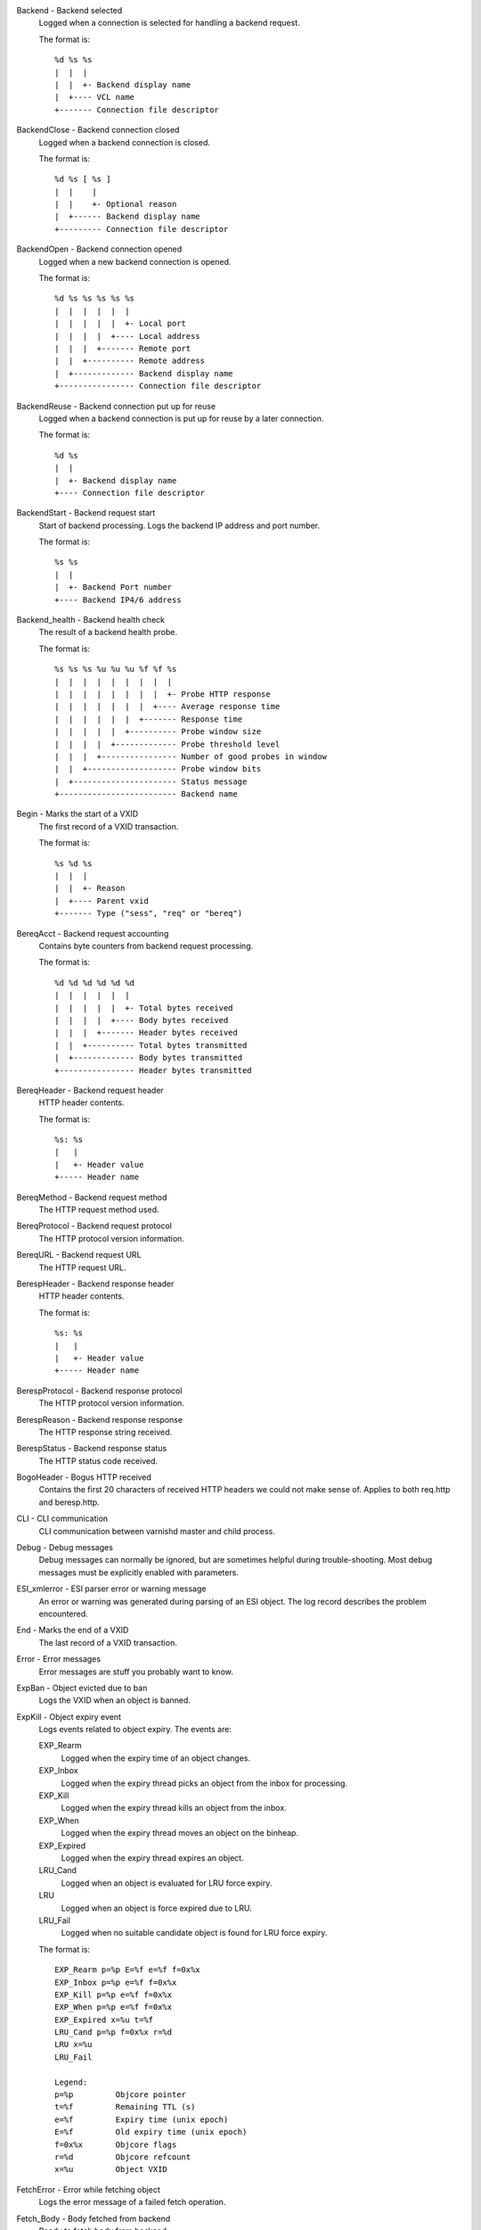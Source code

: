 Backend - Backend selected
	Logged when a connection is selected for handling a backend request.
	
	The format is::
	
		%d %s %s
		|  |  |
		|  |  +- Backend display name
		|  +---- VCL name
		+------- Connection file descriptor
	


BackendClose - Backend connection closed
	Logged when a backend connection is closed.
	
	The format is::
	
		%d %s [ %s ]
		|  |    |
		|  |    +- Optional reason
		|  +------ Backend display name
		+--------- Connection file descriptor
	


BackendOpen - Backend connection opened
	Logged when a new backend connection is opened.
	
	The format is::
	
		%d %s %s %s %s %s
		|  |  |  |  |  |
		|  |  |  |  |  +- Local port
		|  |  |  |  +---- Local address
		|  |  |  +------- Remote port
		|  |  +---------- Remote address
		|  +------------- Backend display name
		+---------------- Connection file descriptor
	


BackendReuse - Backend connection put up for reuse
	Logged when a backend connection is put up for reuse by a later connection.
	
	The format is::
	
		%d %s
		|  |
		|  +- Backend display name
		+---- Connection file descriptor
	


BackendStart - Backend request start
	Start of backend processing. Logs the backend IP address and port number.
	
	The format is::
	
		%s %s
		|  |
		|  +- Backend Port number
		+---- Backend IP4/6 address
	


Backend_health - Backend health check
	The result of a backend health probe.
	
	The format is::
	
		%s %s %s %u %u %u %f %f %s
		|  |  |  |  |  |  |  |  |
		|  |  |  |  |  |  |  |  +- Probe HTTP response
		|  |  |  |  |  |  |  +---- Average response time
		|  |  |  |  |  |  +------- Response time
		|  |  |  |  |  +---------- Probe window size
		|  |  |  |  +------------- Probe threshold level
		|  |  |  +---------------- Number of good probes in window
		|  |  +------------------- Probe window bits
		|  +---------------------- Status message
		+------------------------- Backend name
	


Begin - Marks the start of a VXID
	The first record of a VXID transaction.
	
	The format is::
	
		%s %d %s
		|  |  |
		|  |  +- Reason
		|  +---- Parent vxid
		+------- Type ("sess", "req" or "bereq")
	


BereqAcct - Backend request accounting
	Contains byte counters from backend request processing.
	
	The format is::
	
		%d %d %d %d %d %d
		|  |  |  |  |  |
		|  |  |  |  |  +- Total bytes received
		|  |  |  |  +---- Body bytes received
		|  |  |  +------- Header bytes received
		|  |  +---------- Total bytes transmitted
		|  +------------- Body bytes transmitted
		+---------------- Header bytes transmitted
	


BereqHeader - Backend request header
	HTTP header contents.
	
	The format is::
	
		%s: %s
		|   |
		|   +- Header value
		+----- Header name
	


BereqMethod - Backend request method
	The HTTP request method used.
	


BereqProtocol - Backend request protocol
	The HTTP protocol version information.
	


BereqURL - Backend request URL
	The HTTP request URL.
	


BerespHeader - Backend response header
	HTTP header contents.
	
	The format is::
	
		%s: %s
		|   |
		|   +- Header value
		+----- Header name
	


BerespProtocol - Backend response protocol
	The HTTP protocol version information.
	


BerespReason - Backend response response
	The HTTP response string received.
	


BerespStatus - Backend response status
	The HTTP status code received.
	


BogoHeader - Bogus HTTP received
	Contains the first 20 characters of received HTTP headers we could not make sense of.  Applies to both req.http and beresp.http.
	


CLI - CLI communication
	CLI communication between varnishd master and child process.
	


Debug - Debug messages
	Debug messages can normally be ignored, but are sometimes helpful during trouble-shooting.  Most debug messages must be explicitly enabled with parameters.
	


ESI_xmlerror - ESI parser error or warning message
	An error or warning was generated during parsing of an ESI object. The log record describes the problem encountered.

End - Marks the end of a VXID
	The last record of a VXID transaction.
	


Error - Error messages
	Error messages are stuff you probably want to know.
	


ExpBan - Object evicted due to ban
	Logs the VXID when an object is banned.
	


ExpKill - Object expiry event
	Logs events related to object expiry. The events are:
	
	EXP_Rearm
		Logged when the expiry time of an object changes.
	
	EXP_Inbox
		Logged when the expiry thread picks an object from the inbox for processing.
	
	EXP_Kill
		Logged when the expiry thread kills an object from the inbox.
	
	EXP_When
		Logged when the expiry thread moves an object on the binheap.
	
	EXP_Expired
		Logged when the expiry thread expires an object.
	
	LRU_Cand
		Logged when an object is evaluated for LRU force expiry.
	
	LRU
		Logged when an object is force expired due to LRU.
	
	LRU_Fail
		Logged when no suitable candidate object is found for LRU force expiry.
	
	The format is::
	
		EXP_Rearm p=%p E=%f e=%f f=0x%x
		EXP_Inbox p=%p e=%f f=0x%x
		EXP_Kill p=%p e=%f f=0x%x
		EXP_When p=%p e=%f f=0x%x
		EXP_Expired x=%u t=%f
		LRU_Cand p=%p f=0x%x r=%d
		LRU x=%u
		LRU_Fail
		
		Legend:
		p=%p         Objcore pointer
		t=%f         Remaining TTL (s)
		e=%f         Expiry time (unix epoch)
		E=%f         Old expiry time (unix epoch)
		f=0x%x       Objcore flags
		r=%d         Objcore refcount
		x=%u         Object VXID
	


FetchError - Error while fetching object
	Logs the error message of a failed fetch operation.
	


Fetch_Body - Body fetched from backend
	Ready to fetch body from backend.
	
	The format is::
	
		%d (%s) %s
		|   |    |
		|   |    +---- 'stream' or '-'
		|   +--------- Text description of body fetch mode
		+------------- Body fetch mode
	


Gzip - G(un)zip performed on object
	A Gzip record is emitted for each instance of gzip or gunzip work performed. Worst case, an ESI transaction stored in gzip'ed objects but delivered gunziped, will run into many of these.
	
	The format is::
	
		%c %c %c %d %d %d %d %d
		|  |  |  |  |  |  |  |
		|  |  |  |  |  |  |  +- Bit length of compressed data
		|  |  |  |  |  |  +---- Bit location of 'last' bit
		|  |  |  |  |  +------- Bit location of first deflate block
		|  |  |  |  +---------- Bytes output
		|  |  |  +------------- Bytes input
		|  |  +---------------- 'E': ESI, '-': Plain object
		|  +------------------- 'F': Fetch, 'D': Deliver
		+---------------------- 'G': Gzip, 'U': Gunzip, 'u': Gunzip-test
	
	Examples::
	
		U F E 182 159 80 80 1392
		G F E 159 173 80 1304 1314
	


Hash - Value added to hash
	This value was added to the object lookup hash.
	
	NB: This log record is masked by default.
	


Hit - Hit object in cache
	Object looked up in cache. Shows the VXID of the object.
	


HitPass - Hit for pass object in cache.
	Hit-for-pass object looked up in cache. Shows the VXID of the hit-for-pass object.
	


HttpGarbage - Unparseable HTTP request
	Logs the content of unparseable HTTP requests.
	


Length - Size of object body
	Logs the size of a fetch object body.
	


Link - Links to a child VXID
	Links this VXID to any child VXID it initiates.
	
	The format is::
	
		%s %d %s
		|  |  |
		|  |  +- Reason
		|  +---- Child vxid
		+------- Child type ("req" or "bereq")
	


LostHeader - Failed attempt to set HTTP header
	Logs the header name of a failed HTTP header operation due to resource exhaustion or configured limits.
	


ObjHeader - Object  header
	HTTP header contents.
	
	The format is::
	
		%s: %s
		|   |
		|   +- Header value
		+----- Header name
	


ObjProtocol - Object  protocol
	The HTTP protocol version information.
	


ObjReason - Object  response
	The HTTP response string received.
	


ObjStatus - Object  status
	The HTTP status code received.
	


PipeAcct - Pipe byte counts
	Contains byte counters for pipe sessions.
	
	The format is::
	
		%d %d %d %d
		|  |  |  |
		|  |  |  +------- Piped bytes to client
		|  |  +---------- Piped bytes from client
		|  +------------- Backend request headers
		+---------------- Client request headers
	


Proxy - PROXY protocol information
	PROXY protocol information.
	
	The format is::
	
		%d %s %d %s %d
		|  |  |  |  |
		|  |  |  |  +- server port
		|  |  |  +---- server ip
		|  |  +------- client port
		|  +---------- client ip
		+------------- PROXY protocol version
	


ProxyGarbage - Unparseable PROXY request
	A PROXY protocol header was unparseable.
	


ReqAcct - Request handling byte counts
	Contains byte counts for the request handling.
	ESI sub-request counts are also added to their parent request.
	The body bytes count does not include transmission (ie: chunked encoding) overhead.
	The format is::
	
		%d %d %d %d %d %d
		|  |  |  |  |  |
		|  |  |  |  |  +- Total bytes transmitted
		|  |  |  |  +---- Body bytes transmitted
		|  |  |  +------- Header bytes transmitted
		|  |  +---------- Total bytes received
		|  +------------- Body bytes received
		+---------------- Header bytes received
	


ReqHeader - Client request header
	HTTP header contents.
	
	The format is::
	
		%s: %s
		|   |
		|   +- Header value
		+----- Header name
	


ReqMethod - Client request method
	The HTTP request method used.
	


ReqProtocol - Client request protocol
	The HTTP protocol version information.
	


ReqStart - Client request start
	Start of request processing. Logs the client IP address and port number.
	
	The format is::
	
		%s %s
		|  |
		|  +- Client Port number
		+---- Client IP4/6 address
	


ReqURL - Client request URL
	The HTTP request URL.
	


RespHeader - Client response header
	HTTP header contents.
	
	The format is::
	
		%s: %s
		|   |
		|   +- Header value
		+----- Header name
	


RespProtocol - Client response protocol
	The HTTP protocol version information.
	


RespReason - Client response response
	The HTTP response string received.
	


RespStatus - Client response status
	The HTTP status code received.
	


SessClose - Client connection closed
	SessClose is the last record for any client connection.
	
	The format is::
	
		%s %f
		|  |
		|  +- How long the session was open
		+---- Why the connection closed
	


SessOpen - Client connection opened
	The first record for a client connection, with the socket-endpoints of the connection.
	
	The format is::
	
		%s %d %s %s %s %d
		|  |  |  |  |  |
		|  |  |  |  |  +- File descriptor number
		|  |  |  |  +---- Local TCP port ('-' if !$log_local_addr)
		|  |  |  +------- Local IPv4/6 address ('-' if !$log_local_addr)
		|  |  +---------- Listen socket (-a argument)
		|  +------------- Remote TCP port
		+---------------- Remote IPv4/6 address
	


Storage - Where object is stored
	Type and name of the storage backend the object is stored in.
	
	The format is::
	
		%s %s
		|  |
		|  +- Name of storage backend
		+---- Type ("malloc", "file", "persistent" etc.)
	


TTL - TTL set on object
	A TTL record is emitted whenever the ttl, grace or keep values for an object is set.
	
	The format is::
	
		%s %d %d %d %d [ %d %d %u %u ]
		|  |  |  |  |    |  |  |  |
		|  |  |  |  |    |  |  |  +- Max-Age from Cache-Control header
		|  |  |  |  |    |  |  +---- Expires header
		|  |  |  |  |    |  +------- Date header
		|  |  |  |  |    +---------- Age (incl Age: header value)
		|  |  |  |  +--------------- Reference time for TTL
		|  |  |  +------------------ Keep
		|  |  +--------------------- Grace
		|  +------------------------ TTL
		+--------------------------- "RFC" or "VCL"
	
	The last four fields are only present in "RFC" headers.
	
	Examples::
	
		RFC 60 10 -1 1312966109 1312966109 1312966109 0 60
		VCL 120 10 0 1312966111
	


Timestamp - Timing information
	Contains timing information for the Varnish worker threads.
	
	Time stamps are issued by Varnish on certain events, and show the absolute time of the event, the time spent since the start of the work unit, and the time spent since the last timestamp was logged. See vsl(7) for information about the individual timestamps.
	
	The format is::
	
		%s: %f %f %f
		|   |  |  |
		|   |  |  +- Time since last timestamp
		|   |  +---- Time since start of work unit
		|   +------- Absolute time of event
		+----------- Event label
	


VCL_Error - VCL execution error message
	Logs error messages generated during VCL execution.
	


VCL_Log - Log statement from VCL
	User generated log messages insert from VCL through std.log()

VCL_acl - VCL ACL check results
	Logs VCL ACL evaluation results.
	


VCL_call - VCL method called
	Logs the VCL method name when a VCL method is called.
	


VCL_return - VCL method return value
	Logs the VCL method terminating statement.
	


VCL_trace - VCL trace data
	Logs VCL execution trace data.
	
	The format is::
	
		%u %u.%u
		|  |  |
		|  |  +- VCL program line position
		|  +---- VCL program line number
		+------- VCL trace point index
	
	NB: This log record is masked by default.
	


VSL - VSL API warnings and error message
	Warnings and error messages genererated by the VSL API while reading the shared memory log.
	


VfpAcct - Fetch filter accounting
	Contains name of VFP and statistics.
	
	The format is::
	
		%s %d %d
		|  |  |
		|  |  +- Total bytes produced
		|  +---- Number of calls made
		+------- Name of filter
	
	NB: This log record is masked by default.
	


Witness - Lock order witness records
	Diagnostic recording of locking order.


WorkThread - Logs thread start/stop events
	Logs worker thread creation and termination events.
	
	The format is::
	
		%p %s
		|  |
		|  +- [start|end]
		+---- Worker struct pointer
	
	NB: This log record is masked by default.
	


